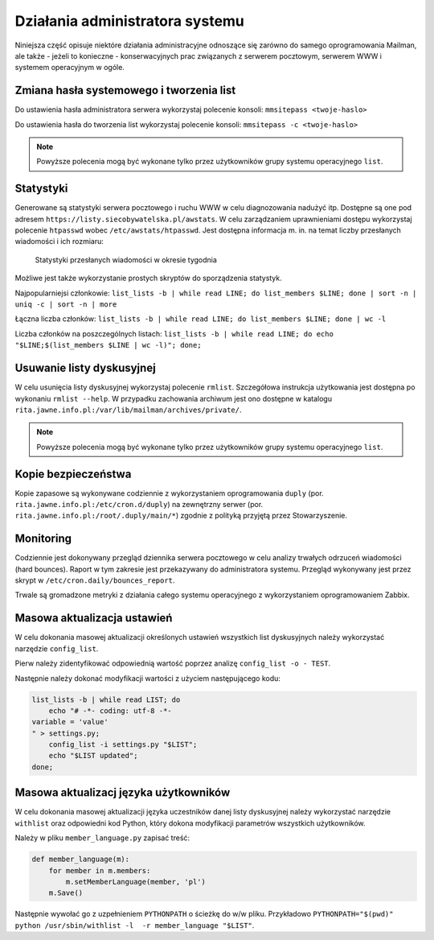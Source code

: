 ********************************
Działania administratora systemu
********************************

Niniejsza część opisuje niektóre działania administracyjne odnoszące się zarówno do samego oprogramowania Mailman, ale także - jeżeli to konieczne - konserwacyjnych prac związanych z serwerem pocztowym, serwerem WWW i systemem operacyjnym w ogóle.

Zmiana hasła systemowego i tworzenia list
*****************************************

Do ustawienia hasła administratora serwera wykorzystaj polecenie konsoli: ``mmsitepass <twoje-haslo>``

Do ustawienia hasła do tworzenia list wykorzystaj polecenie konsoli: ``mmsitepass -c <twoje-haslo>``

.. note::
    Powyższe polecenia mogą być wykonane tylko przez użytkowników grupy systemu operacyjnego ``list``.


Statystyki
**********

Generowane są statystyki serwera pocztowego i ruchu WWW w celu diagnozowania nadużyć itp. Dostępne są one pod adresem ``https://listy.siecobywatelska.pl/awstats``. W celu zarządzaniem uprawnieniami dostępu wykorzystaj polecenie ``htpasswd`` wobec ``/etc/awstats/htpasswd``. Jest dostępna informacja m. in. na temat liczby przesłanych wiadomości i ich rozmiaru:

.. figure:: ../_images/awstats-daily.png

    Statystyki przesłanych wiadomości w okresie tygodnia

Możliwe jest także wykorzystanie prostych skryptów do sporządzenia statystyk. 

Najpopularniejsi członkowie: ``list_lists -b | while read LINE; do list_members $LINE; done | sort -n | uniq -c | sort -n | more``

Łączna liczba członków: ``list_lists -b | while read LINE; do list_members $LINE; done | wc -l``

Liczba członków na poszczególnych listach: ``list_lists -b | while read LINE; do echo "$LINE;$(list_members $LINE | wc -l)"; done;``

Usuwanie listy dyskusyjnej
**************************

W celu usunięcia listy dyskusyjnej wykorzystaj polecenie ``rmlist``. Szczegółowa instrukcja użytkowania jest dostępna po wykonaniu ``rmlist --help``. W przypadku zachowania archiwum jest ono dostępne w katalogu ``rita.jawne.info.pl:/var/lib/mailman/archives/private/``.

.. note::
    Powyższe polecenia mogą być wykonane tylko przez użytkowników grupy systemu operacyjnego ``list``.

Kopie bezpieczeństwa
********************

Kopie zapasowe są wykonywane codziennie z wykorzystaniem oprogramowania ``duply`` (por. ``rita.jawne.info.pl:/etc/cron.d/duply``) na zewnętrzny serwer (por. ``rita.jawne.info.pl:/root/.duply/main/*``) zgodnie z polityką przyjętą przez Stowarzyszenie.

Monitoring
**********

Codziennie jest dokonywany przegląd dziennika serwera pocztowego w celu analizy trwałych odrzuceń wiadomości (hard bounces). Raport w tym zakresie jest przekazywany do administratora systemu. Przegląd wykonywany jest przez skrypt w ``/etc/cron.daily/bounces_report``.

Trwale są gromadzone metryki z działania całego systemu operacyjnego z wykorzystaniem oprogramowaniem Zabbix.

Masowa aktualizacja ustawień
****************************

W celu dokonania masowej aktualizacji określonych ustawień wszystkich list dyskusyjnych należy wykorzystać narzędzie ``config_list``.

Pierw należy zidentyfikować odpowiednią wartość poprzez analizę ``config_list -o - TEST``.

Następnie należy dokonać modyfikacji wartości z użyciem następującego kodu:

.. code-block:: bash

    list_lists -b | while read LIST; do
        echo "# -*- coding: utf-8 -*-
    variable = 'value'
    " > settings.py;
        config_list -i settings.py "$LIST";
        echo "$LIST updated";
    done;

Masowa aktualizacj języka użytkowników
**************************************

W celu dokonania masowej aktualizacji języka uczestników danej listy dyskusyjnej należy wykorzystać narzędzie ``withlist`` oraz odpowiedni kod Python, który dokona modyfikacji parametrów wszystkich użytkowników. 

Należy w pliku ``member_language.py`` zapisać treść:

.. code-block:: python

    def member_language(m):
        for member in m.members:
            m.setMemberLanguage(member, 'pl')
        m.Save()

Następnie wywołać go z uzpełnieniem ``PYTHONPATH`` o ścieżkę do w/w pliku. Przykładowo ``PYTHONPATH="$(pwd)" python /usr/sbin/withlist -l  -r member_language "$LIST"``.
